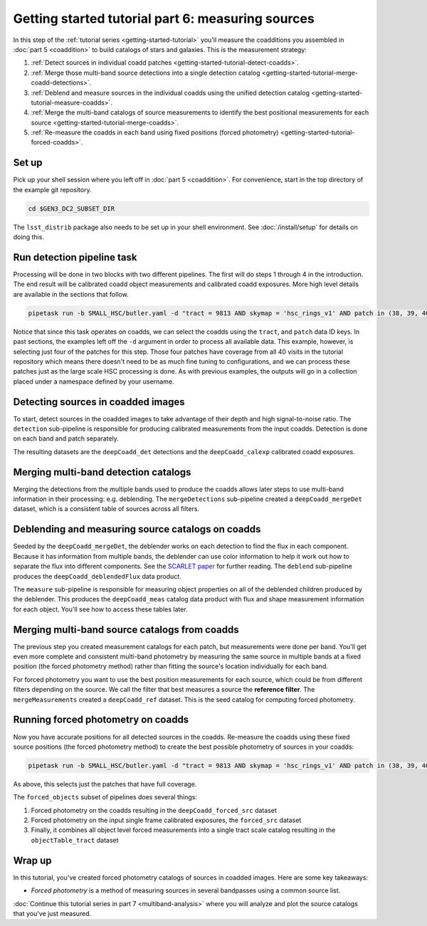 ..
  Brief:
  This tutorial is geared towards beginners to the Science Pipelines software.
  Our goal is to guide the reader through a small data processing project to show what it feels like to use the Science Pipelines.
  We want this tutorial to be kinetic; instead of getting bogged down in explanations and side-notes, we'll link to other documentation.
  Don't assume the user has any prior experience with the Pipelines; do assume a working knowledge of astronomy and the command line.

.. _getting-started-tutorial-measuring-sources:

##################################################
Getting started tutorial part 6: measuring sources
##################################################

In this step of the :ref:`tutorial series <getting-started-tutorial>` you'll measure the coadditions you assembled in :doc:`part 5 <coaddition>` to build catalogs of stars and galaxies.
This is the measurement strategy:

1. :ref:`Detect sources in individual coadd patches <getting-started-tutorial-detect-coadds>`.
2. :ref:`Merge those multi-band source detections into a single detection catalog <getting-started-tutorial-merge-coadd-detections>`.
3. :ref:`Deblend and measure sources in the individual coadds using the unified detection catalog <getting-started-tutorial-measure-coadds>`.
4. :ref:`Merge the multi-band catalogs of source measurements to identify the best positional measurements for each source <getting-started-tutorial-merge-coadds>`.
5. :ref:`Re-measure the coadds in each band using fixed positions (forced photometry) <getting-started-tutorial-forced-coadds>`.

Set up
======

Pick up your shell session where you left off in :doc:`part 5 <coaddition>`.
For convenience, start in the top directory of the example git repository.

.. code-block:: bash

   cd $GEN3_DC2_SUBSET_DIR

The ``lsst_distrib`` package also needs to be set up in your shell environment.
See :doc:`/install/setup` for details on doing this.

.. _getting-started-tutorial-detect-coadds:

Run detection pipeline task
===========================

Processing will be done in two blocks with two different pipelines.
The first will do steps 1 through 4 in the introduction.
The end result will be calibrated coadd object measurements and calibrated coadd exposures.
More high level details are available in the sections that follow.

.. code-block:: bash

   pipetask run -b SMALL_HSC/butler.yaml -d "tract = 9813 AND skymap = 'hsc_rings_v1' AND patch in (38, 39, 40, 41)" -p 'pipelines/DRP.yaml#coadd_measurement' -i u/$USER/coadds --register-dataset-types -o u/$USER/coadd_meas

Notice that since this task operates on coadds, we can select the coadds using the ``tract``, and ``patch`` data ID keys.
In past sections, the examples left off the ``-d`` argument in order to process all available data.
This example, however, is selecting just four of the patches for this step.
Those four patches have coverage from all 40 visits in the tutorial repository which means there doesn't need to be as much fine tuning to configurations, and we can process these patches just as the large scale HSC processing is done.
As with previous examples, the outputs will go in a collection placed under a namespace defined by your username.

.. note:

  The processing in this part can be quite expensive and take a long time.
  You can use the `-j <NUM>` argument to allow the processing to take more cores, if you have access to more than one.

Detecting sources in coadded images
===================================

To start, detect sources in the coadded images to take advantage of their depth and high signal-to-noise ratio.
The ``detection`` sub-pipeline is responsible for producing calibrated measurements from the input coadds.
Detection is done on each band and patch separately.

The resulting datasets are the ``deepCoadd_det`` detections and the ``deepCoadd_calexp`` calibrated coadd exposures.

.. _getting-started-tutorial-merge-coadd-detections:

Merging multi-band detection catalogs
=====================================

Merging the detections from the multiple bands used to produce the coadds allows later steps to use multi-band information in their processing: e.g. deblending.
The ``mergeDetections`` sub-pipeline created a ``deepCoadd_mergeDet`` dataset, which is a consistent table of sources across all filters.

.. _getting-started-tutorial-measure-coadds:

Deblending and measuring source catalogs on coadds
==================================================

Seeded by the ``deepCoadd_mergeDet``, the deblender works on each detection to find the flux in each component.
Because it has information from multiple bands, the deblender can use color information to help it work out how to separate the flux into different components.
See the `SCARLET paper <https://arxiv.org/abs/1802.10157>`_ for further reading.
The ``deblend`` sub-pipeline produces the ``deepCoadd_deblendedFlux`` data product.

The ``measure`` sub-pipeline is responsible for measuring object properties on all of the deblended children produced by the deblender.
This produces the ``deepCoadd_meas`` catalog data product with flux and shape measurement information for each object.
You'll see how to access these tables later.

.. _getting-started-tutorial-merge-coadds:

Merging multi-band source catalogs from coadds
==============================================

The previous step you created measurement catalogs for each patch, but measurements were done per band.
You'll get even more complete and consistent multi-band photometry by measuring the same source in multiple bands at a fixed position (the forced photometry method) rather than fitting the source's location individually for each band.

For forced photometry you want to use the best position measurements for each source, which could be from different filters depending on the source.
We call the filter that best measures a source the **reference filter**.
The ``mergeMeasurements`` created a ``deepCoadd_ref`` dataset.
This is the seed catalog for computing forced photometry.

.. _getting-started-tutorial-forced-coadds:

Running forced photometry on coadds
===================================

Now you have accurate positions for all detected sources in the coadds.
Re-measure the coadds using these fixed source positions (the forced photometry method) to create the best possible photometry of sources in your coadds:

.. code-block:: bash

   pipetask run -b SMALL_HSC/butler.yaml -d "tract = 9813 AND skymap = 'hsc_rings_v1' AND patch in (38, 39, 40, 41)" -p 'pipelines/DRP.yaml#forced_objects' -i u/$USER/coadd_meas --register-dataset-types -o u/$USER/objects

As above, this selects just the patches that have full coverage.

The ``forced_objects`` subset of pipelines does several things:

1. Forced photometry on the coadds resulting in the ``deepCoadd_forced_src`` dataset
2. Forced photometry on the input single frame calibrated exposures, the ``forced_src`` dataset
3. Finally, it combines all object level forced measurements into a single tract scale catalog resulting in the ``objectTable_tract`` dataset

Wrap up
=======

In this tutorial, you've created forced photometry catalogs of sources in coadded images.
Here are some key takeaways:

- *Forced photometry* is a method of measuring sources in several bandpasses using a common source list.

:doc:`Continue this tutorial series in part 7 <multiband-analysis>` where you will analyze and plot the source catalogs that you've just measured.
